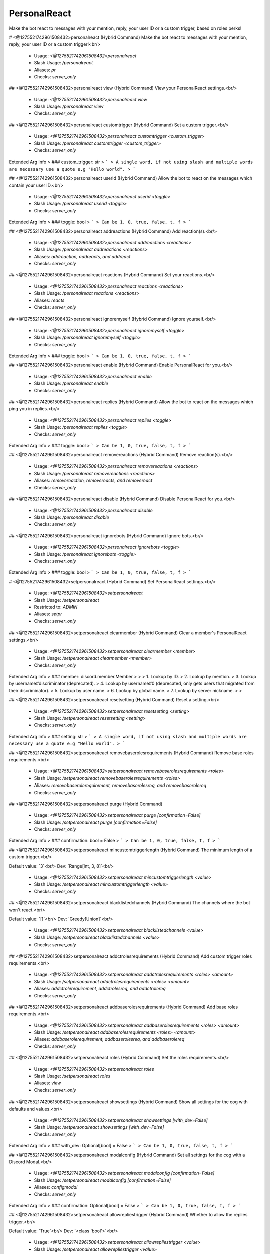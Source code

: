 PersonalReact
=============

Make the bot react to messages with your mention, reply, your user ID or a custom trigger, based on roles perks!

# <@1275521742961508432>personalreact (Hybrid Command)
Make the bot react to messages with your mention, reply, your user ID or a custom trigger!<br/>
 - Usage: `<@1275521742961508432>personalreact`
 - Slash Usage: `/personalreact`
 - Aliases: `pr`
 - Checks: `server_only`


## <@1275521742961508432>personalreact view (Hybrid Command)
View your PersonalReact settings.<br/>
 - Usage: `<@1275521742961508432>personalreact view`
 - Slash Usage: `/personalreact view`
 - Checks: `server_only`


## <@1275521742961508432>personalreact customtrigger (Hybrid Command)
Set a custom trigger.<br/>
 - Usage: `<@1275521742961508432>personalreact customtrigger <custom_trigger>`
 - Slash Usage: `/personalreact customtrigger <custom_trigger>`
 - Checks: `server_only`
Extended Arg Info
> ### custom_trigger: str
> ```
> A single word, if not using slash and multiple words are necessary use a quote e.g "Hello world".
> ```


## <@1275521742961508432>personalreact userid (Hybrid Command)
Allow the bot to react on the messages which contain your user ID.<br/>
 - Usage: `<@1275521742961508432>personalreact userid <toggle>`
 - Slash Usage: `/personalreact userid <toggle>`
 - Checks: `server_only`
Extended Arg Info
> ### toggle: bool
> ```
> Can be 1, 0, true, false, t, f
> ```


## <@1275521742961508432>personalreact addreactions (Hybrid Command)
Add reaction(s).<br/>
 - Usage: `<@1275521742961508432>personalreact addreactions <reactions>`
 - Slash Usage: `/personalreact addreactions <reactions>`
 - Aliases: `addreaction, addreacts, and addreact`
 - Checks: `server_only`


## <@1275521742961508432>personalreact reactions (Hybrid Command)
Set your reactions.<br/>
 - Usage: `<@1275521742961508432>personalreact reactions <reactions>`
 - Slash Usage: `/personalreact reactions <reactions>`
 - Aliases: `reacts`
 - Checks: `server_only`


## <@1275521742961508432>personalreact ignoremyself (Hybrid Command)
Ignore yourself.<br/>
 - Usage: `<@1275521742961508432>personalreact ignoremyself <toggle>`
 - Slash Usage: `/personalreact ignoremyself <toggle>`
 - Checks: `server_only`
Extended Arg Info
> ### toggle: bool
> ```
> Can be 1, 0, true, false, t, f
> ```


## <@1275521742961508432>personalreact enable (Hybrid Command)
Enable PersonalReact for you.<br/>
 - Usage: `<@1275521742961508432>personalreact enable`
 - Slash Usage: `/personalreact enable`
 - Checks: `server_only`


## <@1275521742961508432>personalreact replies (Hybrid Command)
Allow the bot to react on the messages which ping you in replies.<br/>
 - Usage: `<@1275521742961508432>personalreact replies <toggle>`
 - Slash Usage: `/personalreact replies <toggle>`
 - Checks: `server_only`
Extended Arg Info
> ### toggle: bool
> ```
> Can be 1, 0, true, false, t, f
> ```


## <@1275521742961508432>personalreact removereactions (Hybrid Command)
Remove reaction(s).<br/>
 - Usage: `<@1275521742961508432>personalreact removereactions <reactions>`
 - Slash Usage: `/personalreact removereactions <reactions>`
 - Aliases: `removereaction, removereacts, and removereact`
 - Checks: `server_only`


## <@1275521742961508432>personalreact disable (Hybrid Command)
Disable PersonalReact for you.<br/>
 - Usage: `<@1275521742961508432>personalreact disable`
 - Slash Usage: `/personalreact disable`
 - Checks: `server_only`


## <@1275521742961508432>personalreact ignorebots (Hybrid Command)
Ignore bots.<br/>
 - Usage: `<@1275521742961508432>personalreact ignorebots <toggle>`
 - Slash Usage: `/personalreact ignorebots <toggle>`
 - Checks: `server_only`
Extended Arg Info
> ### toggle: bool
> ```
> Can be 1, 0, true, false, t, f
> ```


# <@1275521742961508432>setpersonalreact (Hybrid Command)
Set PersonalReact settings.<br/>
 - Usage: `<@1275521742961508432>setpersonalreact`
 - Slash Usage: `/setpersonalreact`
 - Restricted to: `ADMIN`
 - Aliases: `setpr`
 - Checks: `server_only`


## <@1275521742961508432>setpersonalreact clearmember (Hybrid Command)
Clear a member's PersonalReact settings.<br/>
 - Usage: `<@1275521742961508432>setpersonalreact clearmember <member>`
 - Slash Usage: `/setpersonalreact clearmember <member>`
 - Checks: `server_only`
Extended Arg Info
> ### member: discord.member.Member
> 
> 
>     1. Lookup by ID.
>     2. Lookup by mention.
>     3. Lookup by username#discriminator (deprecated).
>     4. Lookup by username#0 (deprecated, only gets users that migrated from their discriminator).
>     5. Lookup by user name.
>     6. Lookup by global name.
>     7. Lookup by server nickname.
> 
>     


## <@1275521742961508432>setpersonalreact resetsetting (Hybrid Command)
Reset a setting.<br/>
 - Usage: `<@1275521742961508432>setpersonalreact resetsetting <setting>`
 - Slash Usage: `/setpersonalreact resetsetting <setting>`
 - Checks: `server_only`
Extended Arg Info
> ### setting: str
> ```
> A single word, if not using slash and multiple words are necessary use a quote e.g "Hello world".
> ```


## <@1275521742961508432>setpersonalreact removebaserolesrequirements (Hybrid Command)
Remove base roles requirements.<br/>
 - Usage: `<@1275521742961508432>setpersonalreact removebaserolesrequirements <roles>`
 - Slash Usage: `/setpersonalreact removebaserolesrequirements <roles>`
 - Aliases: `removebaserolerequirement, removebaserolesreq, and removebaserolereq`
 - Checks: `server_only`


## <@1275521742961508432>setpersonalreact purge (Hybrid Command)

 - Usage: `<@1275521742961508432>setpersonalreact purge [confirmation=False]`
 - Slash Usage: `/setpersonalreact purge [confirmation=False]`
 - Checks: `server_only`
Extended Arg Info
> ### confirmation: bool = False
> ```
> Can be 1, 0, true, false, t, f
> ```


## <@1275521742961508432>setpersonalreact mincustomtriggerlength (Hybrid Command)
The minimum length of a custom trigger.<br/>

Default value: `3`<br/>
Dev: `Range[int, 3, 8]`<br/>
 - Usage: `<@1275521742961508432>setpersonalreact mincustomtriggerlength <value>`
 - Slash Usage: `/setpersonalreact mincustomtriggerlength <value>`
 - Checks: `server_only`


## <@1275521742961508432>setpersonalreact blacklistedchannels (Hybrid Command)
The channels where the bot won't react.<br/>

Default value: `[]`<br/>
Dev: `Greedy[Union]`<br/>
 - Usage: `<@1275521742961508432>setpersonalreact blacklistedchannels <value>`
 - Slash Usage: `/setpersonalreact blacklistedchannels <value>`
 - Checks: `server_only`


## <@1275521742961508432>setpersonalreact addctrolesrequirements (Hybrid Command)
Add custom trigger roles requirements.<br/>
 - Usage: `<@1275521742961508432>setpersonalreact addctrolesrequirements <roles> <amount>`
 - Slash Usage: `/setpersonalreact addctrolesrequirements <roles> <amount>`
 - Aliases: `addctrolerequirement, addctrolesreq, and addctrolereq`
 - Checks: `server_only`


## <@1275521742961508432>setpersonalreact addbaserolesrequirements (Hybrid Command)
Add base roles requirements.<br/>
 - Usage: `<@1275521742961508432>setpersonalreact addbaserolesrequirements <roles> <amount>`
 - Slash Usage: `/setpersonalreact addbaserolesrequirements <roles> <amount>`
 - Aliases: `addbaserolerequirement, addbaserolesreq, and addbaserolereq`
 - Checks: `server_only`


## <@1275521742961508432>setpersonalreact roles (Hybrid Command)
Set the roles requirements.<br/>
 - Usage: `<@1275521742961508432>setpersonalreact roles`
 - Slash Usage: `/setpersonalreact roles`
 - Aliases: `view`
 - Checks: `server_only`


## <@1275521742961508432>setpersonalreact showsettings (Hybrid Command)
Show all settings for the cog with defaults and values.<br/>
 - Usage: `<@1275521742961508432>setpersonalreact showsettings [with_dev=False]`
 - Slash Usage: `/setpersonalreact showsettings [with_dev=False]`
 - Checks: `server_only`
Extended Arg Info
> ### with_dev: Optional[bool] = False
> ```
> Can be 1, 0, true, false, t, f
> ```


## <@1275521742961508432>setpersonalreact modalconfig (Hybrid Command)
Set all settings for the cog with a Discord Modal.<br/>
 - Usage: `<@1275521742961508432>setpersonalreact modalconfig [confirmation=False]`
 - Slash Usage: `/setpersonalreact modalconfig [confirmation=False]`
 - Aliases: `configmodal`
 - Checks: `server_only`
Extended Arg Info
> ### confirmation: Optional[bool] = False
> ```
> Can be 1, 0, true, false, t, f
> ```


## <@1275521742961508432>setpersonalreact allowrepliestrigger (Hybrid Command)
Whether to allow the replies trigger.<br/>

Default value: `True`<br/>
Dev: `<class 'bool'>`<br/>
 - Usage: `<@1275521742961508432>setpersonalreact allowrepliestrigger <value>`
 - Slash Usage: `/setpersonalreact allowrepliestrigger <value>`
 - Checks: `server_only`
Extended Arg Info
> ### value: bool
> ```
> Can be 1, 0, true, false, t, f
> ```


## <@1275521742961508432>setpersonalreact removectrolesrequirements (Hybrid Command)
Remove custom trigger roles requirements.<br/>
 - Usage: `<@1275521742961508432>setpersonalreact removectrolesrequirements <roles>`
 - Slash Usage: `/setpersonalreact removectrolesrequirements <roles>`
 - Aliases: `removectrolerequirement, removectrolesreq, and removectrolereq`
 - Checks: `server_only`


## <@1275521742961508432>setpersonalreact maxreactionspermember (Hybrid Command)
The maximum number of reactions a member can set for them.<br/>

Default value: `5`<br/>
Dev: `Range[int, 1, 8]`<br/>
 - Usage: `<@1275521742961508432>setpersonalreact maxreactionspermember <value>`
 - Slash Usage: `/setpersonalreact maxreactionspermember <value>`
 - Checks: `server_only`


## <@1275521742961508432>setpersonalreact alwaysallowcustomtrigger (Hybrid Command)
Whether to always allow the custom trigger feature.<br/>

Default value: `False`<br/>
Dev: `<class 'bool'>`<br/>
 - Usage: `<@1275521742961508432>setpersonalreact alwaysallowcustomtrigger <value>`
 - Slash Usage: `/setpersonalreact alwaysallowcustomtrigger <value>`
 - Checks: `server_only`
Extended Arg Info
> ### value: bool
> ```
> Can be 1, 0, true, false, t, f
> ```


## <@1275521742961508432>setpersonalreact useamountssum (Hybrid Command)
Whether to use the sum of the roles requirements or the maximum amount.<br/>

Default value: `True`<br/>
Dev: `<class 'bool'>`<br/>
 - Usage: `<@1275521742961508432>setpersonalreact useamountssum <value>`
 - Slash Usage: `/setpersonalreact useamountssum <value>`
 - Checks: `server_only`
Extended Arg Info
> ### value: bool
> ```
> Can be 1, 0, true, false, t, f
> ```


